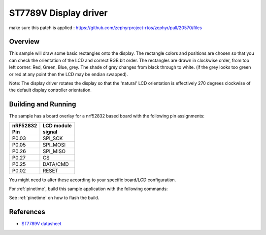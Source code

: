 .. _st7789v-sample:

ST7789V Display driver
######################


make sure this patch is applied : 
https://github.com/zephyrproject-rtos/zephyr/pull/20570/files



Overview
********
This sample will draw some basic rectangles onto the display.
The rectangle colors and positions are chosen so that you can check the
orientation of the LCD and correct RGB bit order. The rectangles are drawn
in clockwise order, from top left corner: Red, Green, Blue, grey. The shade of
grey changes from black through to white. (if the grey looks too green or red
at any point then the LCD may be endian swapped).

Note: The display driver rotates the display so that the 'natural' LCD
orientation is effectively 270 degrees clockwise of the default display
controller orientation.

Building and Running
********************
The sample has a board overlay for a nrf52832 based board with the following
pin assignments:

+-------------+-------------+
| | nRF52832  | | LCD module|
| | Pin       | | signal    |
+=============+=============+
| P0.03       | SPI_SCK     |
+-------------+-------------+
| P0.05       | SPI_MOSI    |
+-------------+-------------+
| P0.26       | SPI_MISO    |
+-------------+-------------+
| P0.27       | CS          |
+-------------+-------------+
| P0.25       | DATA/CMD    |
+-------------+-------------+
| P0.02       | RESET       |
+-------------+-------------+

You might need to alter these according to your specific board/LCD configuration.

For :ref:`pinetime`, build this sample application with the following commands:

.. zephyr-app-commands::
   :zephyr-app: samples/display/st7789v
   :board: pinetime 
   :goals: build
   :compact:

See :ref:`pinetime` on how to flash the build.


References
**********

- `ST7789V datasheet`_

.. _Manufacturer site: https://www.sitronix.com.tw/en/product/Driver/mobile_display.html
.. _ST7789V datasheet: https://www.crystalfontz.com/controllers/Sitronix/ST7789V/
